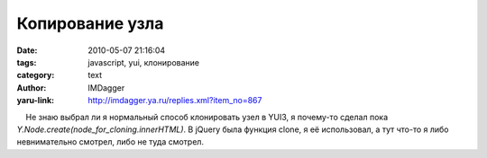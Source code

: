 Копирование узла
================
:date: 2010-05-07 21:16:04
:tags: javascript, yui, клонирование
:category: text
:author: IMDagger
:yaru-link: http://imdagger.ya.ru/replies.xml?item_no=867

    Не знаю выбрал ли я нормальный способ клонировать узел в YUI3, я
почему-то сделал пока *Y.Node.create(node\_for\_cloning.innerHTML)*. В
jQuery была функция clone, я её использовал, а тут что-то я либо
невнимательно смотрел, либо не туда смотрел.


